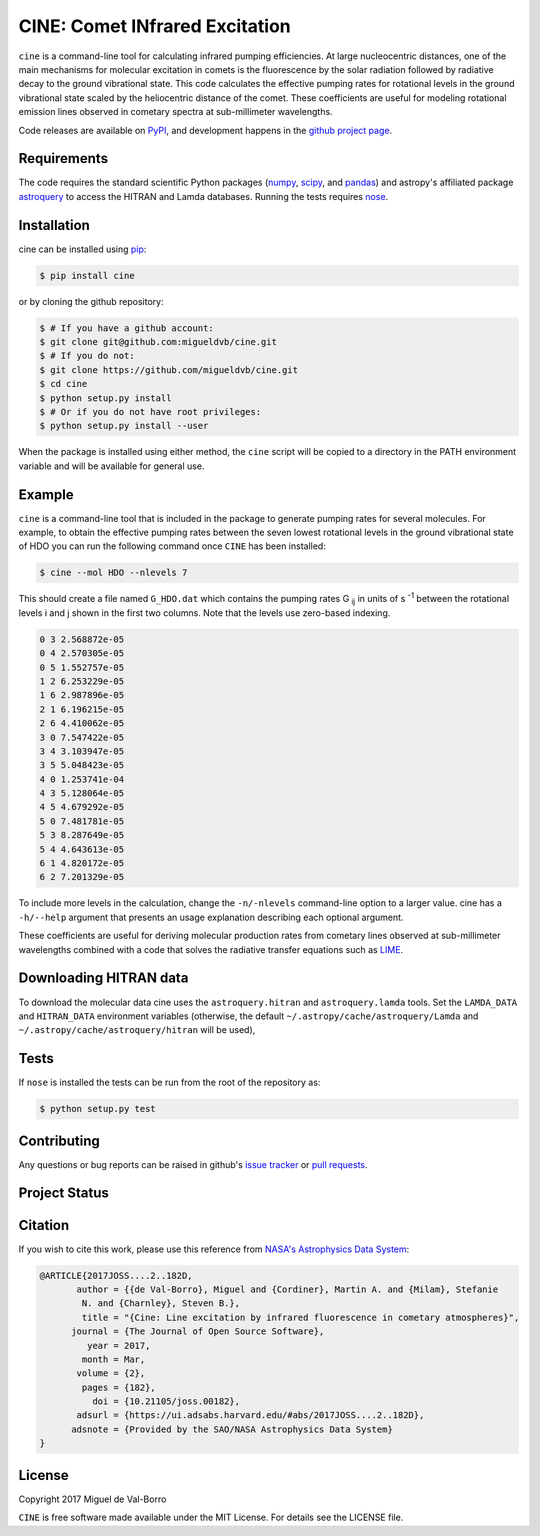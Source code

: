 ===============================
CINE: Comet INfrared Excitation
===============================


``cine`` is a command-line tool for calculating infrared pumping efficiencies.
At large nucleocentric distances, one of the main mechanisms for molecular
excitation in comets is the fluorescence by the solar radiation followed by
radiative decay to the ground vibrational state.  This code calculates the
effective pumping rates for rotational levels in the ground vibrational state
scaled by the heliocentric distance of the comet.  These coefficients are
useful for modeling rotational emission lines observed in cometary spectra at
sub-millimeter wavelengths.

Code releases are available on `PyPI <https://pypi.python.org/pypi/cine>`_, and
development happens in the `github project page
<https://github.com/migueldvb/cine>`_.


Requirements
------------

The code requires the standard scientific Python packages (`numpy
<http://www.numpy.org/>`_, `scipy <https://www.scipy.org/>`_, and `pandas
<http://pandas.pydata.org/>`_) and astropy's affiliated package `astroquery
<https://github.com/astropy/astroquery>`_  to access the HITRAN and Lamda
databases. Running the tests requires `nose
<https://pypi.python.org/pypi/nose>`_.


Installation
------------

cine can be installed using `pip <https://pypi.python.org/pypi/pip>`_:

.. code-block:: bash

    $ pip install cine

or by cloning the github repository:

.. code-block:: bash

    $ # If you have a github account:
    $ git clone git@github.com:migueldvb/cine.git
    $ # If you do not:
    $ git clone https://github.com/migueldvb/cine.git
    $ cd cine
    $ python setup.py install
    $ # Or if you do not have root privileges:
    $ python setup.py install --user

When the package is installed using either method, the ``cine`` script will be
copied to a directory in the PATH environment variable and will be available
for general use.


Example
-------

``cine`` is a command-line tool that is included in the package to generate
pumping rates for several molecules. For example, to obtain the effective
pumping rates between the seven lowest rotational levels in the ground
vibrational state of HDO you can run the following command once ``CINE`` has
been installed:

.. code-block:: bash

    $ cine --mol HDO --nlevels 7

This should create a file named ``G_HDO.dat`` which contains the pumping rates
G :subscript:`ij` in units of s :superscript:`-1` between the rotational levels
i and j shown in the first two columns. Note that the levels use zero-based
indexing.

.. code-block:: bash

    0 3 2.568872e-05
    0 4 2.570305e-05
    0 5 1.552757e-05
    1 2 6.253229e-05
    1 6 2.987896e-05
    2 1 6.196215e-05
    2 6 4.410062e-05
    3 0 7.547422e-05
    3 4 3.103947e-05
    3 5 5.048423e-05
    4 0 1.253741e-04
    4 3 5.128064e-05
    4 5 4.679292e-05
    5 0 7.481781e-05
    5 3 8.287649e-05
    5 4 4.643613e-05
    6 1 4.820172e-05
    6 2 7.201329e-05

To include more levels in the calculation, change the ``-n/-nlevels`` command-line
option to a larger value.  cine has a ``-h/--help`` argument that presents an
usage explanation describing each optional argument.

These coefficients are useful for deriving molecular production rates from cometary
lines observed at sub-millimeter wavelengths combined with a code that
solves the radiative transfer equations such as `LIME
<https://github.com/lime-rt/lime>`_.


Downloading HITRAN data
-----------------------

To download the molecular data cine uses the ``astroquery.hitran`` and
``astroquery.lamda`` tools.  Set the ``LAMDA_DATA`` and ``HITRAN_DATA``
environment variables (otherwise, the default
``~/.astropy/cache/astroquery/Lamda``  and
``~/.astropy/cache/astroquery/hitran`` will be used),


Tests
-----

If ``nose`` is installed the tests can be run from the root of the repository as:

.. code-block:: bash

    $ python setup.py test


Contributing
------------

Any questions or bug reports can be raised in github's `issue tracker
<https://github.com/migueldvb/cine/issues>`_ or `pull requests
<https://github.com/migueldvb/cine/pulls>`_.


Project Status
--------------

.. image:: https://travis-ci.org/migueldvb/cine.svg?branch=master
    :target: https://travis-ci.org/migueldvb/cine?branch=master

.. image:: https://coveralls.io/repos/github/migueldvb/cine/badge.svg?branch=master
    :target: https://coveralls.io/github/migueldvb/cine?branch=master


Citation
--------

.. image:: http://joss.theoj.org/papers/10.21105/joss.00182/status.svg
    :target: http://joss.theoj.org/papers/10.21105/joss.00182

If you wish to cite this work, please use this reference from `NASA's
Astrophysics Data System
<https://ui.adsabs.harvard.edu/#abs/2017JOSS.2017..182D/abstract>`_:

.. code-block:: bibtex

    @ARTICLE{2017JOSS....2..182D,
           author = {{de Val-Borro}, Miguel and {Cordiner}, Martin A. and {Milam}, Stefanie
            N. and {Charnley}, Steven B.},
            title = "{Cine: Line excitation by infrared fluorescence in cometary atmospheres}",
          journal = {The Journal of Open Source Software},
             year = 2017,
            month = Mar,
           volume = {2},
            pages = {182},
              doi = {10.21105/joss.00182},
           adsurl = {https://ui.adsabs.harvard.edu/#abs/2017JOSS....2..182D},
          adsnote = {Provided by the SAO/NASA Astrophysics Data System}
    }


License
-------

Copyright 2017 Miguel de Val-Borro

``CINE`` is free software made available under the MIT License.
For details see the LICENSE file.
